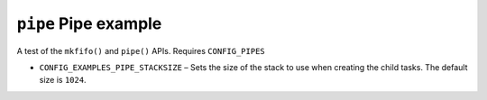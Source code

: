 =====================
``pipe`` Pipe example
=====================

A test of the ``mkfifo()`` and ``pipe()`` APIs. Requires ``CONFIG_PIPES``

- ``CONFIG_EXAMPLES_PIPE_STACKSIZE`` – Sets the size of the stack to use when
  creating the child tasks. The default size is ``1024``.
